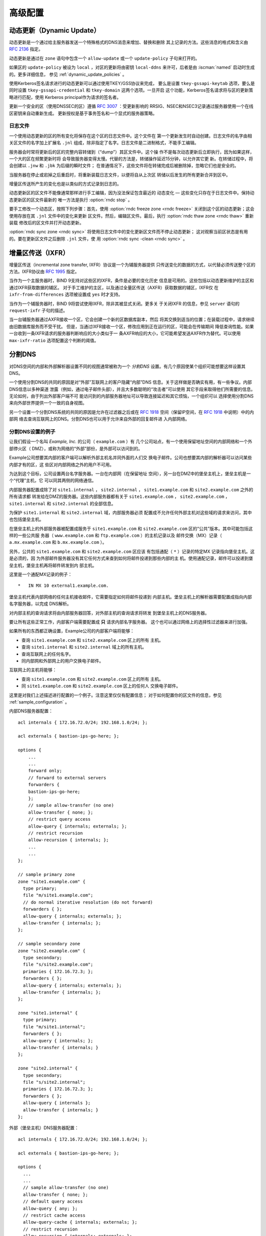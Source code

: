 .. Copyright (C) Internet Systems Consortium, Inc. ("ISC")
..
.. SPDX-License-Identifier: MPL-2.0
..
.. This Source Code Form is subject to the terms of the Mozilla Public
.. License, v. 2.0.  If a copy of the MPL was not distributed with this
.. file, you can obtain one at https://mozilla.org/MPL/2.0/.
..
.. See the COPYRIGHT file distributed with this work for additional
.. information regarding copyright ownership.

.. _advanced:

高级配置
========

.. _dynamic_update:

动态更新（Dynamic Update）
--------------------------

动态更新是一个通过给主服务器发送一个特殊格式的DNS消息来增加、替换和删除
其上记录的方法。这些消息的格式和含义由 :rfc:`2136` 指定。

动态更新是通过在 ``zone`` 语句中包含一个 ``allow-update`` 或一个
``update-policy`` 子句来打开的。

如果区的 ``update-policy`` 被设为 ``local`` ，对区的更新将由密钥
``local-ddns`` 来许可，后者是由 :iscman:`named` 启动时生成的。更多详细信息，
参见 :ref:`dynamic_update_policies` 。

使用Kerberos签名请求进行的动态更新可以通过使用TKEY/GSS协议来完成，
要么是设置 ``tkey-gssapi-keytab`` 选项，要么是同时设置
``tkey-gssapi-credential`` 和 ``tkey-domain`` 这两个选项。一旦开启
这个功能，Kerberos签名请求将与区的更新策略进行匹配，使用
Kerberos principal作为请求的签名者。

更新一个安全的区（使用DNSSEC的区）遵循 :rfc:`3007` ：受更新影响的
RRSIG、NSEC和NSEC3记录通过服务器使用一个在线区密钥来自动重新生成。
更新授权是基于事务签名和一个显式的服务器策略。

.. _journal:

日志文件
~~~~~~~~~~

一个使用动态更新的区的所有变化将保存在这个区的日志文件中。这个文件在
第一个更新发生时自动创建。日志文件的名字由相关区文件的名字加上扩展名
``.jnl`` 组成，除非指定了名字。日志文件是二进制格式，不能手工编辑。

服务器会时常将更新后的区的完整内容转储到（“dump”）其区文件中。这个操
作不是每次动态更新后立即执行，因为如果这样，一个大的区在频繁更新时将
会导致服务器变得太慢。代替的方法是，转储操作延迟15分钟，以允许其它更
新。在转储过程中，将会创建以 ``.jnw`` 和 ``.jbk`` 为后缀的瞬时文件；
在普通情况下，这些文件将在转储完成后被删除掉，忽略它们也是安全的。

当服务器在停止或宕掉之后重启时，将重新装载日志文件，以便将自从上次区
转储以后发生的所有更新合并到区中。

增量区传送所产生的变化也是以类似的方式记录到日志的。

动态更新区的区文件不能像通常那样进行手工编辑，因为没法保证包含最近的
动态变化 — 这些变化只存在于日志文件中。保持动态更新区的区文件最新的
唯一方法是执行 :option:`rndc stop` 。

要手工修改一个动态区，按照下列步骤：首先，使用 :option:`rndc freeze zone <rndc freeze>`
关闭到这个区的动态更新；这会使用存放在其 ``.jnl`` 文件中的变化来更新
区文件。然后，编辑区文件。最后，执行 :option:`rndc thaw zone <rndc thaw>` 重新装载
修改后的区文件并打开动态更新。

:option:`rndc sync zone <rndc sync>` 将使用日志文件中的变化更新区文件而不停止动态更新；
这对观察当前区状态是有用的。要在更新区文件之后删除 ``.jnl`` 文件，使
用 :option:`rndc sync -clean <rndc sync>` 。

.. _incremental_zone_transfers:

增量区传送（IXFR）
-------------------

增量区传送（incremental zone transfer, IXFR）协议是一个为辅服务器提供
只传送变化的数据的方式，以代替必须传送整个区的方法。IXFR协议由
:rfc:`1995` 指定。

当作为一个主服务器时，BIND 9支持对这些区的IXFR，条件是必要的变化历史
信息是可用的。这些包括以动态更新维护的主区和通过IXFR获取数据的辅区。
对于手工维护的主区，以及通过全量区传送（AXFR）获取数据的辅区，IXFR仅
在 ``ixfr-from-differences`` 选项被设置成 ``yes`` 时才支持。

当作为一个辅服务器时，BIND 9将尝试使用IXFR，除非其被显式关闭。更多关
于关闭IXFR 的信息，参见 ``server`` 语句的 ``request-ixfr`` 子句的描述。

当一台辅服务器通过AXFR接收一个区，它会创建一个新的区数据库副本，然后
将其交换到适当的位置；在装载过程中，请求继续由旧数据库服务而不受干扰。
但是，当通过IXFR接收一个区，修改应用到正在运行的区，可能会在传输期间
降低查询性能。如果一台收到一条IXFR请求的服务器判断响应的大小类似于一
条AXFR响应的大小，它可能希望发送AXFR作为替代。可以使用
``max-ixfr-ratio`` 选项配置这个判断的阈值。

.. _split_dns:

分割DNS
-------

对DNS空间的内部和外部解析器设置不同的视图通常被称为一个 *分割DNS*
设置。有几个原因使某个组织可能想要这样设置其DNS。

一个使用分割DNS的共同的原因是对“外部”互联网上的客户隐藏“内部”DNS
信息。关于这样做是否确实有用，有一些争议。内部DNS信息以多种渠道
泄露（例如，通过电子邮件头部），并且大多数聪明的“攻击者”可以使用
其它手段来取得他们所需要的信息。无论如何，由于列出外部客户端不可
能访问到的内部服务器地址可以导致连接延迟和其它烦恼，一个组织可以
选择使用分割DNS来向外部世界提供一个一致的自身视图。

另一个设置一个分割DNS系统的共同的原因是允许在过滤器之后或在
:rfc:`1918` 空间（保留IP空间，在 :rfc:`1918` 中说明）中的内部网
络去查询互联网上的DNS。分割DNS也可以用于允许来自外部的回复邮件进
入内部网络。

.. _split_dns_sample:

分割DNS设置的例子
~~~~~~~~~~~~~~~~~

让我们假设一个名叫 *Example, Inc.* 的公司（ ``example.com`` ）有
几个公司站点，有一个使用保留地址空间的内部网络和一个外部停火区（
DMZ），或称为网络的“外部”部份，是外部可以访问到的。

Example公司想要其内部的客户端可以解析外部主机名并同外面的人们交
换电子邮件。公司也想要其内部的解析器可以访问某些内部才有的区，这
些区对内部网络之外的用户不可用。

为达到这个目标，公司设置两台名字服务器。一台在内部网（在保留地址
空间），另一台在DMZ中的堡垒主机上，堡垒主机是一个“代理”主机，它
可以同其两侧的网络通信。

内部服务器配置成除了对 ``site1.internal`` ， ``site2.internal`` ，
``site1.example.com`` 和 ``site2.example.com`` 之外的所有请求都
转发给在DMZ的服务器。这些内部服务器都有关于 ``site1.example.com`` ，
``site2.example.com`` ， ``site1.internal`` 和 ``site2.internal``
的全部信息。

为保护 ``site1.internal`` 和 ``site2.internal`` 域，内部服务器必须
配置成不允许任何外部主机对这些域的请求来访问，其中也包括堡垒主机。

在堡垒主机上的外部服务器被配置成服务于 ``site1.example.com`` 和
``site2.example.com`` 区的“公共”版本。其中可能包括这样的一些公共服
务器（ ``www.example.com`` 和 ``ftp.example.com`` ）的主机记录以及
邮件交换（MX）记录（ ``a.mx.example.com`` 和 ``b.mx.example.com``
）。

另外，公共的 ``site1.example.com`` 和 ``site2.example.com`` 区应该
有包括通配（ ``*`` ）记录的特定MX 记录指向堡垒主机。这是必须的，因
为外部邮件服务器没有其它任何方式来查到如何将邮件投递到那些内部的主
机。使用通配记录，邮件可以投递到堡垒主机，堡垒主机再将邮件转发到内
部主机。

这里是一个通配MX记录的例子：

::

   *   IN MX 10 external1.example.com.

堡垒主机代表内部网络的任何主机接收邮件，它需要指定如何将邮件投递到
内部主机。堡垒主机上的解析器需要配置成指向内部名字服务器，以完成
DNS解析。

对内部主机的查询请求将由内部服务器回答，对外部主机的查询请求将转发
到堡垒主机上的DNS服务器。

要让所有这些正常工作，内部客户端需要配置成 **只** 请求内部名字服务器。
这个也可以通过网络上的选择性过滤器来进行加强。

如果所有的东西都正确设置，Example公司的内部客户端将能够：

-  查询 ``site1.example.com`` 和 ``site2.example.com`` 区上的所有
   主机。

-  查询 ``site1.internal`` 和 ``site2.internal`` 域上的所有主机。

-  查询互联网上的任何名字。

-  同内部网和外部网上的用户交换电子邮件。

互联网上的主机将能够：

-  查询 ``site1.example.com`` 和 ``site2.example.com`` 区上的所有
   主机。

-  同 ``site1.example.com`` 和 ``site2.example.com`` 区上的任何人
   交换电子邮件。

这里是对我们上述描述进行配置的一个例子。注意这里仅仅有配置信息；
对于如何配置你的区文件的信息，参见 :ref:`sample_configuration` 。

内部DNS服务器配置：

::

   acl internals { 172.16.72.0/24; 192.168.1.0/24; };

   acl externals { bastion-ips-go-here; };

   options {
       ...
       ...
       forward only;
       // forward to external servers
       forwarders {
       bastion-ips-go-here;
       };
       // sample allow-transfer (no one)
       allow-transfer { none; };
       // restrict query access
       allow-query { internals; externals; };
       // restrict recursion
       allow-recursion { internals; };
       ...
       ...
   };

   // sample primary zone
   zone "site1.example.com" {
     type primary;
     file "m/site1.example.com";
     // do normal iterative resolution (do not forward)
     forwarders { };
     allow-query { internals; externals; };
     allow-transfer { internals; };
   };

   // sample secondary zone
   zone "site2.example.com" {
     type secondary;
     file "s/site2.example.com";
     primaries { 172.16.72.3; };
     forwarders { };
     allow-query { internals; externals; };
     allow-transfer { internals; };
   };

   zone "site1.internal" {
     type primary;
     file "m/site1.internal";
     forwarders { };
     allow-query { internals; };
     allow-transfer { internals; }
   };

   zone "site2.internal" {
     type secondary;
     file "s/site2.internal";
     primaries { 172.16.72.3; };
     forwarders { };
     allow-query { internals };
     allow-transfer { internals; }
   };

外部（堡垒主机）DNS服务器配置：

::

   acl internals { 172.16.72.0/24; 192.168.1.0/24; };

   acl externals { bastion-ips-go-here; };

   options {
     ...
     ...
     // sample allow-transfer (no one)
     allow-transfer { none; };
     // default query access
     allow-query { any; };
     // restrict cache access
     allow-query-cache { internals; externals; };
     // restrict recursion
     allow-recursion { internals; externals; };
     ...
     ...
   };

   // sample secondary zone
   zone "site1.example.com" {
     type primary;
     file "m/site1.foo.com";
     allow-transfer { internals; externals; };
   };

   zone "site2.example.com" {
     type secondary;
     file "s/site2.foo.com";
     primaries { another_bastion_host_maybe; };
     allow-transfer { internals; externals; }
   };

堡垒主机上的resolv.conf（或等效的）文件：

::

   search ...
   nameserver 172.16.72.2
   nameserver 172.16.72.3
   nameserver 172.16.72.4

.. _ipv6:

BIND 9对IPv6的支持
-------------------

BIND 9对当前所定义的各种IPv6形式的名字到地址和地址到名字的查找提
供完全的支持。它也可以在具有IPv6的系统上使用IPv6地址来发出请求。

对正向的查找，BIND 9仅支持AAAA记录。 :rfc:`3363` 废除了A6记录的
使用，相应地，作为客户端对A6记录的支持也从BIND 9中去掉了。然而，
权威BIND 9名字服务器仍然可以正确装载包含A6记录的区文件，回答对
A6记录的请求，并接受包含A6记录的区的区传送。

对IPv6反向查找，BIND 9支持传统的“半字节”格式，既可以用于
``ip6.arpa`` 域，也可以用于旧的、被废除的 ``ip6.int`` 域。旧版本
的的BIND 9支持“二进制标记”（也被称为“位串”）格式，但是对二进制标
记的支持已经完全被 :rfc:`3363` 所去掉了。多数BIND 9中的应用完全
不再识别二进制标记格式，如果遇到将会报错。特别的，一个权威BIND 9
名字服务器将不再装载一个包含二进制标记的区文件。

使用AAAA记录查找地址
~~~~~~~~~~~~~~~~~~~~

IPv6的AAAA记录与IPv4的A记录相对应，并且与被废除的A6记录不同，它
在一个记录中指定完整的IPv6地址。例如：

::

   $ORIGIN example.com.
   host            3600    IN      AAAA    2001:db8::1

不推荐使用IPv6内嵌IPv4映射地址。如果一个主机有一个IPv4地址，使用
一个A记录，而不是带有 ``::ffff:192.168.42.1`` 的AAAA记录来作为其
地址。

使用半字节格式从地址查名字
~~~~~~~~~~~~~~~~~~~~~~~~~~~~~~~~~~~~~~~~~~~

在使用半字节格式来查找一个地址时，地址元素只是简单地反转，并且在
反转之后的名字后面添加 ``ip6.arpa.`` ，就像在IPv4中一样。例如，
下面命令产生一个对具有地址 ``2001:db8::1`` 的主机的反向名字查找：

::

   $ORIGIN 0.0.0.0.0.0.0.0.8.b.d.0.1.0.0.2.ip6.arpa.
   1.0.0.0.0.0.0.0.0.0.0.0.0.0.0.0  14400   IN    PTR    (
                       host.example.com. )
